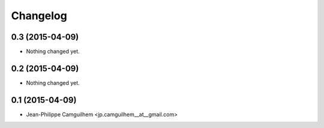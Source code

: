 Changelog
=========

0.3 (2015-04-09)
----------------

- Nothing changed yet.


0.2 (2015-04-09)
----------------

- Nothing changed yet.


0.1 (2015-04-09)
----------------

- Jean-Philippe Camguilhem <jp.camguilhem__at__gmail.com>
